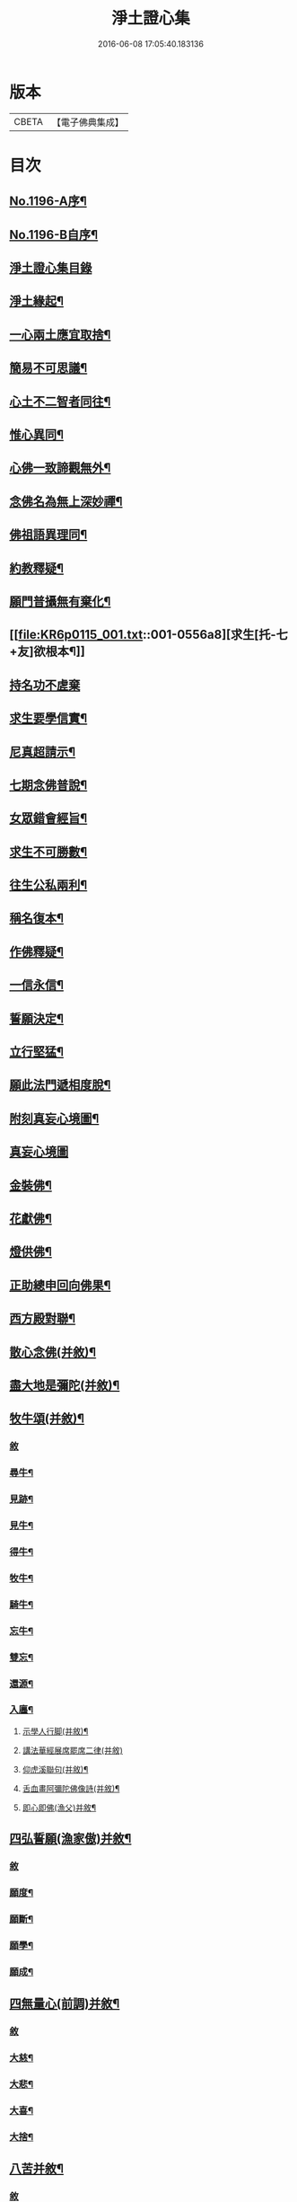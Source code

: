 #+TITLE: 淨土證心集 
#+DATE: 2016-06-08 17:05:40.183136

* 版本
 |     CBETA|【電子佛典集成】|

* 目次
** [[file:KR6p0115_001.txt::001-0551c1][No.1196-A序¶]]
** [[file:KR6p0115_001.txt::001-0552a11][No.1196-B自序¶]]
** [[file:KR6p0115_001.txt::001-0552b21][淨土證心集目錄]]
** [[file:KR6p0115_001.txt::001-0553a15][淨土緣起¶]]
** [[file:KR6p0115_001.txt::001-0553b19][一心兩土應宜取捨¶]]
** [[file:KR6p0115_001.txt::001-0553c12][簡易不可思議¶]]
** [[file:KR6p0115_001.txt::001-0554a7][心土不二智者同往¶]]
** [[file:KR6p0115_001.txt::001-0554b3][惟心異同¶]]
** [[file:KR6p0115_001.txt::001-0554c5][心佛一致諦觀無外¶]]
** [[file:KR6p0115_001.txt::001-0555a3][念佛名為無上深妙禪¶]]
** [[file:KR6p0115_001.txt::001-0555a17][佛祖語異理同¶]]
** [[file:KR6p0115_001.txt::001-0555b11][約教釋疑¶]]
** [[file:KR6p0115_001.txt::001-0555c17][願門普攝無有棄化¶]]
** [[file:KR6p0115_001.txt::001-0556a8][求生[托-七+友]欲根本¶]]
** [[file:KR6p0115_001.txt::001-0556a24][持名功不虗棄]]
** [[file:KR6p0115_001.txt::001-0556b13][求生要學信實¶]]
** [[file:KR6p0115_001.txt::001-0556c17][尼真超請示¶]]
** [[file:KR6p0115_001.txt::001-0557a17][七期念佛普說¶]]
** [[file:KR6p0115_001.txt::001-0557c6][女眾錯會經旨¶]]
** [[file:KR6p0115_001.txt::001-0557c20][求生不可勝數¶]]
** [[file:KR6p0115_001.txt::001-0558b14][往生公私兩利¶]]
** [[file:KR6p0115_001.txt::001-0558c10][稱名復本¶]]
** [[file:KR6p0115_001.txt::001-0559b10][作佛釋疑¶]]
** [[file:KR6p0115_001.txt::001-0559c3][一信永信¶]]
** [[file:KR6p0115_001.txt::001-0559c9][誓願決定¶]]
** [[file:KR6p0115_001.txt::001-0559c14][立行堅猛¶]]
** [[file:KR6p0115_001.txt::001-0559c20][願此法門遞相度脫¶]]
** [[file:KR6p0115_001.txt::001-0560b4][附刻真妄心境圖¶]]
** [[file:KR6p0115_001.txt::001-0560b18][真妄心境圖]]
** [[file:KR6p0115_001.txt::001-0560c3][金裝佛¶]]
** [[file:KR6p0115_001.txt::001-0561a3][花獻佛¶]]
** [[file:KR6p0115_001.txt::001-0561a13][燈供佛¶]]
** [[file:KR6p0115_001.txt::001-0561b2][正助總申回向佛果¶]]
** [[file:KR6p0115_002.txt::002-0561c11][西方殿對聯¶]]
** [[file:KR6p0115_002.txt::002-0562a18][散心念佛(并敘)¶]]
** [[file:KR6p0115_002.txt::002-0562b11][盡大地是彌陀(并敘)¶]]
** [[file:KR6p0115_002.txt::002-0562c10][牧牛頌(并敘)¶]]
*** [[file:KR6p0115_002.txt::002-0562c10][敘]]
*** [[file:KR6p0115_002.txt::002-0562c20][尋牛¶]]
*** [[file:KR6p0115_002.txt::002-0562c24][見跡¶]]
*** [[file:KR6p0115_002.txt::002-0563a4][見牛¶]]
*** [[file:KR6p0115_002.txt::002-0563a8][得牛¶]]
*** [[file:KR6p0115_002.txt::002-0563a12][牧牛¶]]
*** [[file:KR6p0115_002.txt::002-0563a16][騎牛¶]]
*** [[file:KR6p0115_002.txt::002-0563a20][忘牛¶]]
*** [[file:KR6p0115_002.txt::002-0563a24][雙忘¶]]
*** [[file:KR6p0115_002.txt::002-0563b4][還源¶]]
*** [[file:KR6p0115_002.txt::002-0563b8][入廛¶]]
**** [[file:KR6p0115_002.txt::002-0563b12][示學人行脚(并敘)¶]]
**** [[file:KR6p0115_002.txt::002-0563b24][講法華經展席罷席二律(并敘)]]
**** [[file:KR6p0115_002.txt::002-0563c14][仰虎溪聯句(并敘)¶]]
**** [[file:KR6p0115_002.txt::002-0563c21][舌血畫阿彌陀佛像詩(并敘)¶]]
**** [[file:KR6p0115_002.txt::002-0565b18][即心即佛(漁父)并敘¶]]
** [[file:KR6p0115_002.txt::002-0565c14][四弘誓願(漁家傲)并敘¶]]
*** [[file:KR6p0115_002.txt::002-0565c14][敘]]
*** [[file:KR6p0115_002.txt::002-0566a7][願度¶]]
*** [[file:KR6p0115_002.txt::002-0566a12][願斷¶]]
*** [[file:KR6p0115_002.txt::002-0566a17][願學¶]]
*** [[file:KR6p0115_002.txt::002-0566a22][願成¶]]
** [[file:KR6p0115_002.txt::002-0566b3][四無量心(前調)并敘¶]]
*** [[file:KR6p0115_002.txt::002-0566b3][敘]]
*** [[file:KR6p0115_002.txt::002-0566b13][大慈¶]]
*** [[file:KR6p0115_002.txt::002-0566b18][大悲¶]]
*** [[file:KR6p0115_002.txt::002-0566b23][大喜¶]]
*** [[file:KR6p0115_002.txt::002-0566c4][大捨¶]]
** [[file:KR6p0115_002.txt::002-0566c9][八苦并敘¶]]
*** [[file:KR6p0115_002.txt::002-0566c9][敘]]
*** [[file:KR6p0115_002.txt::002-0566c21][生¶]]
*** [[file:KR6p0115_002.txt::002-0567a2][老¶]]
*** [[file:KR6p0115_002.txt::002-0567a7][病¶]]
*** [[file:KR6p0115_002.txt::002-0567a12][死¶]]
*** [[file:KR6p0115_002.txt::002-0567a17][愛別離¶]]
*** [[file:KR6p0115_002.txt::002-0567a22][怨憎會¶]]
*** [[file:KR6p0115_002.txt::002-0567b3][求不得¶]]
*** [[file:KR6p0115_002.txt::002-0567b8][五陰熾盛¶]]
** [[file:KR6p0115_002.txt::002-0567b13][西方樂并敘¶]]
** [[file:KR6p0115_002.txt::002-0567c17][十二時念佛歌(并敘)¶]]
*** [[file:KR6p0115_002.txt::002-0567c17][敘]]
*** [[file:KR6p0115_002.txt::002-0567c23][子¶]]
*** [[file:KR6p0115_002.txt::002-0568a3][丑¶]]
*** [[file:KR6p0115_002.txt::002-0568a7][寅¶]]
*** [[file:KR6p0115_002.txt::002-0568a11][卯¶]]
*** [[file:KR6p0115_002.txt::002-0568a15][辰¶]]
*** [[file:KR6p0115_002.txt::002-0568a19][巳¶]]
*** [[file:KR6p0115_002.txt::002-0568a23][午¶]]
*** [[file:KR6p0115_002.txt::002-0568b3][未¶]]
*** [[file:KR6p0115_002.txt::002-0568b7][申¶]]
*** [[file:KR6p0115_002.txt::002-0568b11][酉¶]]
*** [[file:KR6p0115_002.txt::002-0568b15][戌¶]]
*** [[file:KR6p0115_002.txt::002-0568b20][亥¶]]
** [[file:KR6p0115_002.txt::002-0568b24][顧命願并敘¶]]
** [[file:KR6p0115_002.txt::002-0568c9][九品往生并敘¶]]
*** [[file:KR6p0115_002.txt::002-0568c9][敘]]
*** [[file:KR6p0115_002.txt::002-0568c24][上上]]
*** [[file:KR6p0115_002.txt::002-0569a5][上中¶]]
*** [[file:KR6p0115_002.txt::002-0569a9][上下¶]]
*** [[file:KR6p0115_002.txt::002-0569a13][中上¶]]
*** [[file:KR6p0115_002.txt::002-0569a17][中中¶]]
*** [[file:KR6p0115_002.txt::002-0569a21][中下¶]]
*** [[file:KR6p0115_002.txt::002-0569a24][下上]]
*** [[file:KR6p0115_002.txt::002-0569b5][下中¶]]
*** [[file:KR6p0115_002.txt::002-0569b9][下下¶]]
** [[file:KR6p0115_003.txt::003-0569b16][欣厭銘(并敘)¶]]
** [[file:KR6p0115_003.txt::003-0569c15][唯心念佛頌(并敘)¶]]
** [[file:KR6p0115_003.txt::003-0571b18][專持求生(并敘)¶]]
** [[file:KR6p0115_003.txt::003-0571c13][願法界眾生同歸(并敘)¶]]
** [[file:KR6p0115_003.txt::003-0571c23][警習勉行(并敘)¶]]
** [[file:KR6p0115_003.txt::003-0572a18][痛䇿往生(并敘)¶]]
** [[file:KR6p0115_003.txt::003-0572b16][平時功歸臨終(并敘)¶]]
** [[file:KR6p0115_003.txt::003-0572c20][淨土要約(并敘)¶]]
*** [[file:KR6p0115_003.txt::003-0572c20][敘]]
*** [[file:KR6p0115_003.txt::003-0573a7][西¶]]
*** [[file:KR6p0115_003.txt::003-0573a11][方¶]]
*** [[file:KR6p0115_003.txt::003-0573a15][淨¶]]
*** [[file:KR6p0115_003.txt::003-0573a19][土¶]]
*** [[file:KR6p0115_003.txt::003-0573a23][理¶]]
*** [[file:KR6p0115_003.txt::003-0573b3][事¶]]
*** [[file:KR6p0115_003.txt::003-0573b7][橫¶]]
*** [[file:KR6p0115_003.txt::003-0573b11][超¶]]
*** [[file:KR6p0115_003.txt::003-0573b15][勸¶]]
*** [[file:KR6p0115_003.txt::003-0573b19][修¶]]
*** [[file:KR6p0115_003.txt::003-0573b23][欣¶]]
*** [[file:KR6p0115_003.txt::003-0573c3][厭¶]]
*** [[file:KR6p0115_003.txt::003-0573c7][信¶]]
*** [[file:KR6p0115_003.txt::003-0573c11][願¶]]
*** [[file:KR6p0115_003.txt::003-0573c15][行¶]]
*** [[file:KR6p0115_003.txt::003-0573c19][觀¶]]
*** [[file:KR6p0115_003.txt::003-0573c23][念¶]]
*** [[file:KR6p0115_003.txt::003-0574a4][專¶]]
*** [[file:KR6p0115_003.txt::003-0574a8][久¶]]
*** [[file:KR6p0115_003.txt::003-0574a12][警¶]]
** [[file:KR6p0115_003.txt::003-0574a16][淨土儀式(并敘)¶]]
*** [[file:KR6p0115_003.txt::003-0574a16][敘]]
*** [[file:KR6p0115_003.txt::003-0574b22][晨十念¶]]
*** [[file:KR6p0115_003.txt::003-0574c16][次禮懺¶]]
*** [[file:KR6p0115_003.txt::003-0575c18][次誦經¶]]
*** [[file:KR6p0115_003.txt::003-0575c24][晚回向]]
** [[file:KR6p0115_003.txt::003-0576c4][戒殺放生詩(并敘)¶]]
** [[file:KR6p0115_003.txt::003-0577a14][隨見生靈三歸便決¶]]

* 卷
[[file:KR6p0115_001.txt][淨土證心集 1]]
[[file:KR6p0115_002.txt][淨土證心集 2]]
[[file:KR6p0115_003.txt][淨土證心集 3]]

